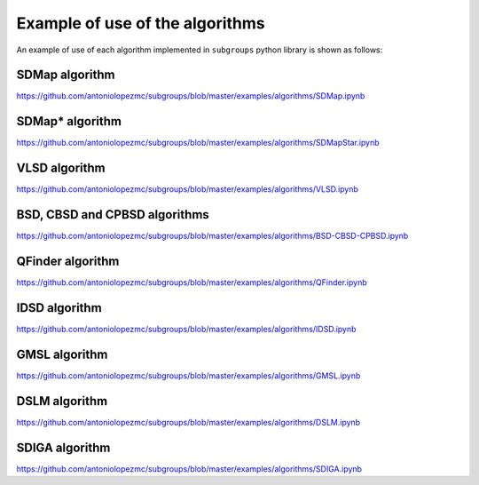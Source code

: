 ********************************
Example of use of the algorithms
********************************

An example of use of each algorithm implemented in ``subgroups`` python library is shown as follows:

===============
SDMap algorithm
===============

https://github.com/antoniolopezmc/subgroups/blob/master/examples/algorithms/SDMap.ipynb

================
SDMap* algorithm
================

https://github.com/antoniolopezmc/subgroups/blob/master/examples/algorithms/SDMapStar.ipynb

==============
VLSD algorithm
==============

https://github.com/antoniolopezmc/subgroups/blob/master/examples/algorithms/VLSD.ipynb

==============================
BSD, CBSD and CPBSD algorithms
==============================

https://github.com/antoniolopezmc/subgroups/blob/master/examples/algorithms/BSD-CBSD-CPBSD.ipynb

=================
QFinder algorithm
=================

https://github.com/antoniolopezmc/subgroups/blob/master/examples/algorithms/QFinder.ipynb

==============
IDSD algorithm
==============

https://github.com/antoniolopezmc/subgroups/blob/master/examples/algorithms/IDSD.ipynb

==============
GMSL algorithm
==============

https://github.com/antoniolopezmc/subgroups/blob/master/examples/algorithms/GMSL.ipynb

==============
DSLM algorithm
==============

https://github.com/antoniolopezmc/subgroups/blob/master/examples/algorithms/DSLM.ipynb

===============
SDIGA algorithm
===============

https://github.com/antoniolopezmc/subgroups/blob/master/examples/algorithms/SDIGA.ipynb
